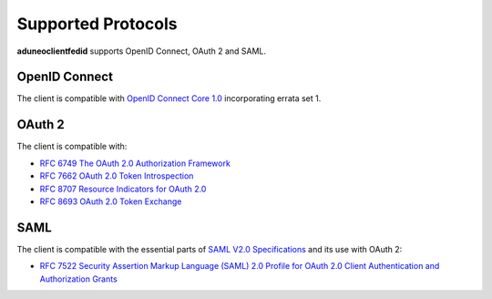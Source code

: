 Supported Protocols
===================

**aduneoclientfedid** supports OpenID Connect, OAuth 2 and SAML.

OpenID Connect
--------------

The client is compatible with `OpenID Connect Core 1.0 <https://openid.net/specs/openid-connect-core-1_0.html>`_ incorporating errata set 1.

OAuth 2
-------

The client is compatible with:

* `RFC 6749 The OAuth 2.0 Authorization Framework <https://www.rfc-editor.org/rfc/rfc6749>`_
* `RFC 7662 OAuth 2.0 Token Introspection <https://www.rfc-editor.org/rfc/rfc7662>`_
* `RFC 8707 Resource Indicators for OAuth 2.0 <https://www.rfc-editor.org/rfc/rfc8707>`_
* `RFC 8693 OAuth 2.0 Token Exchange <https://www.rfc-editor.org/rfc/rfc8693>`_

SAML
----

The client is compatible with the essential parts of `SAML V2.0 Specifications <http://saml.xml.org/saml-specifications>`_ and its use with OAuth 2: 

* `RFC 7522 Security Assertion Markup Language (SAML) 2.0 Profile for OAuth 2.0 Client Authentication and Authorization Grants <https://www.rfc-editor.org/rfc/rfc7522>`_